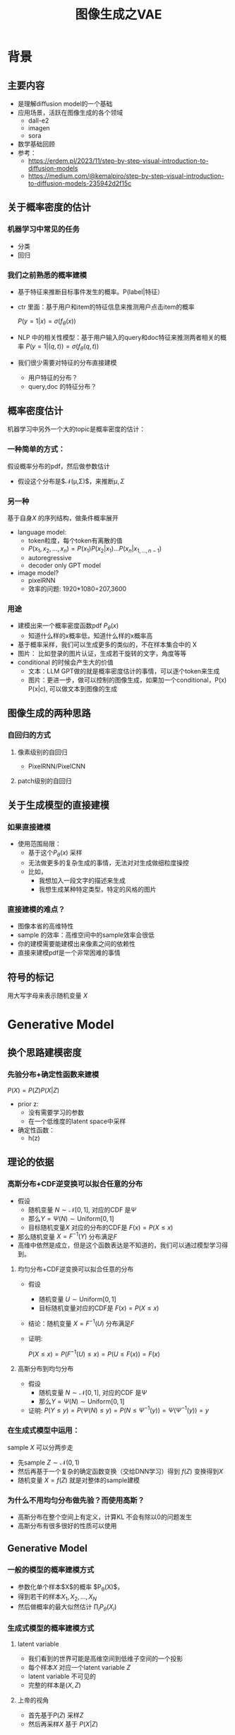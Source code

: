 #+TITLE: 图像生成之VAE
* 背景
** 主要内容
- 是理解diffusion model的一个基础
- 应用场景，活跃在图像生成的各个领域
  - dall-e2
  - imagen
  - sora
- 数学基础回顾
- 参考：
  + https://erdem.pl/2023/11/step-by-step-visual-introduction-to-diffusion-models
  + https://medium.com/@kemalpiro/step-by-step-visual-introduction-to-diffusion-models-235942d2f15c
** 关于概率密度的估计
*** 机器学习中常见的任务
- 分类
- 回归
*** 我们之前熟悉的概率建模
- 基于特征来推断目标事件发生的概率。P(label|特征）
- ctr 里面：基于用户和item的特征信息来推测用户点击item的概率

   $P(y=1|x)=\sigma(f_{\theta}(x))$

- NLP 中的相关性模型：基于用户输入的query和doc特征来推测两者相关的概率
   $P(y=1|(q,t))=\sigma(f_{\theta}(q,t))$

- 我们很少需要对特征的分布直接建模
  + 用户特征的分布？
  + query,doc 的特征分布？
** 概率密度估计
机器学习中另外一个大的topic是概率密度的估计：
*** 一种简单的方式：
假设概率分布的pdf，然后做参数估计
  - 假设这个分布是$\mathcal{N}(\mu,\Sigma)$，来推断$\mu, \Sigma$
*** 另一种
基于自身$X$ 的序列结构，做条件概率展开
  - language model:
    + token粒度，每个token有离散的值
    + $P(x_{1}, x_{2},\ldots, x_{n})= P(x_{1})P(x_{2}|x_{1})\ldots P(x_{n}|x_{1,\ldots,n-1})$
    + autoregressive
    + decoder only GPT model
  - image model?
    + pixelRNN
    + 效率的问题: 1920*1080=207,3600
*** 用途
- 建模出来一个概率密度函数pdf $P_{\theta}(x)$ 
  + 知道什么样的x概率低，知道什么样的x概率高
- 基于概率采样，我们可以生成更多的类似的，不在样本集合中的 X
- 图片：
   比如登录的图片认证，生成若干旋转的文字，角度等等
- conditional 的时候会产生大的价值
  + 文本：LLM GPT做的就是概率密度估计的事情，可以逐个token来生成
  + 图片：更进一步，做可以控制的图像生成，如果加一个conditional，P(x) P(x|c), 可以做文本到图像的生成
** 图像生成的两种思路
*** 自回归的方式
**** 像素级别的自回归
- PixelRNN/PixelCNN
**** patch级别的自回归

** 关于生成模型的直接建模
*** 如果直接建模
- 使用范围局限：
  + 基于这个$P_{\theta}(x)$ 采样
  + 无法做更多的复杂生成的事情，无法对对生成做细粒度操控
  + 比如，
    + 我想加入一段文字的描述来生成
    + 我想生成某种特定类型，特定的风格的图片
*** 直接建模的难点？
- 图像本省的高维特性
- sample 的效率：高维空间中的sample效率会很低
- 你的建模需要能建模出来像素之间的依赖性
- 直接来建模pdf是一个非常困难的事情
** 符号的标记
用大写字母来表示随机变量 $X$ 
* Generative Model
** 换个思路建模密度
*** 先验分布+确定性函数来建模
$P(X)=P(Z)P(X|Z)$
- prior z:
  + 没有需要学习的参数
  + 在一个低维度的latent space中采样
- 确定性函数：
  + h(z)
** 理论的依据
*** 高斯分布+CDF逆变换可以拟合任意的分布
- 假设
  + 随机变量 $N\sim \mathcal{N}[0,1]$, 对应的CDF 是$\Psi$
  + 那么$Y=\Psi(N)\sim \text{Uniform}[0,1]$
  + 目标随机变量$X$ 对应的分布的CDF是 $F(x)=P(X\le x)$
- 那么随机变量 $X=F^{-1}(Y)$ 分布满足$F$
- 高维中依然是成立，但是这个函数表达是不知道的，我们可以通过模型学习得到。
**** 均匀分布+CDF逆变换可以拟合任意的分布
- 假设
  + 随机变量 $U\sim \text{Uniform}[0,1]$
  + 目标随机变量对应的CDF是 $F(x)=P(X\le x)$
- 结论：随机变量 $X=F^{-1}(U)$ 分布满足$F$
- 证明:

   $P(X\le x)=P(F^{-1}(U)\le x)=P(U\le F(x))=F(x)$
**** 高斯分布到均匀分布
- 假设
  + 随机变量 $N\sim \mathcal{N}[0,1]$, 对应的CDF 是$\Psi$
  + 那么$Y=\Psi(N)\sim \text{Uniform}[0,1]$
- 证明:
   $P(Y\le y)=P(\Psi(N)\le y )=P(N\le \Psi^{-1}(y))=\Psi(\Psi^{-1}(y))=y$
*** 在生成式模型中运用：
sample $X$ 可以分两步走
- 先sample $Z\sim \mathcal{N}(0,1)$
- 然后再基于一个复杂的确定函数变换（交给DNN学习）得到 $f(Z)$ 变换得到$X$
- 随机变量 $X=f(Z)$ 就是对整体的sample建模
*** 为什么不用均匀分布做先验？而使用高斯？
- 高斯分布在整个空间上有定义，计算KL 不会有除以0的问题发生
- 高斯分布有很多很好的性质可以使用
** Generative Model
*** 一般的模型的概率建模方式
- 参数化单个样本$X$的概率 $P_{\theta}(X)$，
- 得到若干的样本$X_1, X_2, \ldots, X_N$
- 然后做概率的最大似然估计 $\prod_{i} P_{\theta}(X_i)$
*** 生成式模型的概率建模方式
**** latent variable
- 我们看到的世界可能是高维空间到低维子空间的一个投影
- 每个样本$X$ 对应一个latent variable $Z$
- latent variable 不可见的
- 完整的样本是$(X, Z)$
**** 上帝的视角
- 首先基于$P(Z)$ 采样$Z$ 
- 然后再采样$X$ 基于 $P(X|Z)$
**** 建模
- $P(X|Z)$ 是参数化的 $P_{\theta}(X|Z)$
- $P(Z)$ 是无参数的

** 生成模型的优化
*** 优化的目标：
$P(X)=\int_Z P_{\theta}(X|Z)P(Z) dZ$
- 积分的存在，导致无法直接优化
*** 使用蒙特卡洛方法
对于一个给定的样本 $X$,$P(X)= E\limits_{Z\sim P(Z)} P(X|Z)$
- sample $Z_1, Z_2, \ldots, Z_n$ from $P(Z)$
- $P(X) \approx \dfrac{1}{n} \sum_{i} P_{\theta}(X|Z_i)$
- 在针对$\theta$ 做梯度下降
*** 问题：
- 维度灾难的问题： $n$ 需要极其大来得到一个准确的概率估计
- sample的过程中 $P(X|Z_i)$ 的概率大多为0，对参数的更新没有贡献
  + 所以我们要更加有效的 Z, 比如使用  $Q(Z|X)$ 来sample $Z$
  + $Q(Z|X)$ 能给出来容易生成$X$ 的Z 来。
  + 计算 $E_{Z\sim Q} P(X|Z)$
* 数学基础回顾
** 蒙特卡洛方法和维度灾难
*** 定义
*** 一个简单的例子：计算pi
*** 大数定律：均值可以
换句话说，随着样本大小 n 无限增加，样本均值几乎肯定会等于总体均值 μ。
*** 缺点：在高维空间中效率非常的低
*** 本质上：在高维空间里面，你的采样到的大部分的点都不是你想要的
** 高斯分布的性质
*** 定义
*** 性质
- 高斯随机变量线性变换之后还是高斯分布
- 先验gauss，似然高斯，后验依然是高斯
- KL divergence
   $D\left[ \mathcal{N}(\mu_0, \Sigma_0) \parallel \mathcal{N}(\mu_1, \Sigma_1) \right] = \frac{1}{2} \left( \text{tr} \left( \Sigma_1^{-1}\Sigma_0 \right) + (\mu_1 - \mu_0)^T \Sigma_1^{-1} (\mu_1 - \mu_0) - k + \log \left( \dfrac{\det\Sigma_1}{\det\Sigma_0} \right) \right)$
- KL
   $D\left[ \mathcal{N}(\mu(X), \Sigma(X)) \parallel \mathcal{N}(0, I) \right] = \frac{1}{2} \left( \text{tr}(\Sigma(X)) + (\mu(X))^T (\mu(X)) - k - \log \det (\Sigma(X)) \right)$
*** linear gaussian

** TODO reparameterization trick
问题：假设我们要对$\theta$ 求导
*** 如果pdf中没有$\theta$ 
\[
\mathrm{E}_{p(z)} \left[ f_\theta(z) \right]
\]
where \(p\) is a density. Provided we can differentiate \(f_\theta(z)\), we can easily compute the gradient:
\[
\nabla_\theta \mathrm{E}_{p(z)} \left[ f_\theta(z) \right] = \nabla_\theta \int p(z)f_\theta(z)dz
\]
\[
= \int p(z) \nabla_\theta f_\theta(z) dz
\]
\[
= \mathrm{E}_{p(z)} \left[ \nabla_\theta f_\theta(z) \right]
\]
*** 如果pdf中依赖于 $\theta$ 

\[
\nabla_\theta \mathrm{E}_{p_\theta(z)} \left[ f_\theta(z) \right] = \nabla_\theta \int p_\theta(z)f_\theta(z)dz
\]
\[
= \int \nabla_\theta \left[ p_\theta(z)f_\theta(z) \right] dz
\]
\[
= \int f_\theta(z) \nabla_\theta p_\theta(z) dz + \int p_\theta(z) \nabla_\theta f_\theta(z) dz
\]
\[
= \int f_\theta(z) \nabla_\theta p_\theta(z) dz + \mathrm{E}_{p_\theta(z)} \left[ \nabla_\theta f_\theta(z) \right]
\]

这时候不再可以写成为期望的形式了，这个时候MC方法就走不下去了。
*** 重参数化
$\epsilon \sim p(\epsilon)$
$z = g_\theta(\epsilon, x)$
$\mathrm{E}_{p_\theta(z)}[f(z^{(i)})] = \mathrm{E}_{p(\epsilon)}[f(g_\theta(\epsilon, x^{(i)}))]$
$\begin{aligned}
\nabla_\theta \mathrm{E}_{p_\theta(z)}[f(z^{(i)})]
&= \nabla_\theta \mathrm{E}_{p(\epsilon)}[f(g_\theta(\epsilon, x^{(i)}))] \\
&= \mathrm{E}_{p(\epsilon)}[\nabla_\theta f(g_\theta(\epsilon, x^{(i)}))] \\
&\approx \frac{1}{L} \sum_{l=1}^L \nabla_\theta f(g_\theta(\epsilon^{(l)}, x^{(i)}))
\end{aligned}$
*** 类比
可以类比于强化学习中的 policy gradient 求导
   $J(\theta)= E_{\tau\sim \pi_{\theta}(\tau)} r(\tau)$
   
   $\begin{aligned}\nabla_{\theta}J(\theta) = & \int \nabla_{\theta}\pi_{\theta}(\tau)r(\tau)d\tau \\
     = & \int \pi_{\theta}(\tau) \nabla_{\theta}\log \pi_{\theta}(\tau)r(\tau)d\tau \\
     = & E_{\tau \sim \pi_{\theta}(\tau)}\left[ \nabla_{\theta}\log \pi_{\theta}(\tau)r(\tau) \right]
     \end{aligned}$

* VAE
** VAE 的思路
#+DOWNLOADED: screenshot @ 2024-03-28 23:14:24
#+ATTR_HTML: :width 600px :align middle
[[file:images/2024-03-28_23-14-24_screenshot.png]]

- 不从$P(Z)$ 中sample $Z$
- 而从$Q_{\phi}(Z|X)$ 中sample $Z$，提升$P(X|Z)$ 的概率
- 然后基于$Z$ 重建 $\widehat{X}=f_{\theta}(Z)$
- 计算误差 $\widehat{X}$ 和 $X$ 的误差，再反向传播回去
** core of variational autoencoder
对于任意的$Q(Z|X)$， 有
$\log P(X) - D_{KL}[Q(Z|X) \| P(Z|X)] = \mathrm{E}_{Z \sim Q}[\log P(X|Z)] - D_{KL}[Q(Z|X) \| P(Z)]$
*** proof:
$\begin{aligned}
\log P(X) &= E_{Q(Z|X)} \log P(X) \\
&=E_{Q(Z|X)} \log \dfrac{P(X,Z)}{P(Z|X)} \\
&=E_{Q(Z|X)} \log \dfrac{P(X,Z)}{P(Z|X)} \dfrac{Q(Z|X)}{Q(Z|X)} \\
& = E_{Q(Z|X)} \log \dfrac{P(X,Z)}{Q(Z|X)} + E_{Q(Z|X)} \log \dfrac{Q(Z|X)}{P(Z|X)}\\
& = E_{Q(Z|X)} \log \dfrac{P(X,Z)}{Q(Z|X)} + D_{KL}[Q(Z|X)||P(Z|X)]
\end{aligned}$
*** ELBO
由于 KL Divergence 非负，所以
$\begin{aligned}
\log P(X) & \ge  E_{Q(Z|X)} \log \dfrac{P(X,Z)}{Q(Z|X)}
\end{aligned}$
*** 理解
- 变分：$Q_{\phi}(Z|X)$ 参数化
- 左边是优化的目标似然性
- 右边第一项是ELBO
- 右边第一项是KL divergence
- 我们希望不断去优化$Q_{\phi}(Z|X)$ 提升ELBO，
- 当$Q_{\phi}(Z|X)= P(Z|X)$的时候，结束。
*** 继续拆分ELBO
$\begin{aligned}
E_{Q(Z|X)} \log \dfrac{P(X,Z)}{Q(Z|X)} &= E_{Q(Z|X)}\log \dfrac{P(X|Z)P(Z)}{Q(Z|X)} \\
&= E_{Q(Z|X)}\log P(X|Z) + E_{Q(Z|X)}\log \dfrac{P(Z)}{Q(Z|X)} \\
& = E_{Q(Z|X)}\log P(X|Z) - D_{KL}[Q(Z|X) \| P(Z)]
\end{aligned}$
- 第一项:
  + 有了encoding,decoding的意思
  + 可以使用MC的方法来优化
- 第二项:
   + 正则的一个效果
*** 最后
$\log P(X) - \mathcal{D}[Q(Z|X) \| P(Z|X)] = \mathrm{E}_{Q(Z|X))}[\log P(X|Z)] - \mathcal{D}[Q(Z|X) \|P(Z)]$
ELBO
$\log P(X) \ge \mathrm{E}_{Q(Z|X))}[\log P(X|Z)] - \mathcal{D}[Q(Z|X) \|P(Z)]$
*** 直接来优化ELBO
** 参数化ELBO
- $Q(Z|X)=\mathcal{N}(Z|\mu(X;\phi), \Sigma(X;\phi))$ 每个样本对应一个独立的正态分布
- $P(X|Z)=\mathcal{N}(X|f_{\theta}(Z), 1)$
- $\log P(X|Z)\sim \|X-f_{\theta}(Z)\|^{2}$ 
- $\log P(X) \ge \mathrm{E}_{Q_{\phi}(Z|X))}[\log P_{\theta}(X|Z)] - \mathcal{D}[Q_{\phi}(Z|X) \|P(Z)]$
- $P(Z)=\mathcal{N}(0,1)$
**** 第二项
两个gauss分布之间的KL散度可以显式的计算出来
** 重参数化=积分的变量替换
- sample
  + sample $Z_{i}$ from $Q_{\phi}(Z|X)$
  + $\dfrac{1}{n}\sum log P_{\theta}(X_i|Z_{i})$
- 问题
  + 采样依赖于参数$\phi$
  + 如何对$\phi$ 求导
     
- $E_{Q_{\phi}(Z|X)}\log P_{\theta}(X|Z)$ 的梯度计算问题
  + $\nabla_{\phi} E_{Q_{\phi}(Z|X)}\log P_{\theta}(X|Z)$
  + 期望依赖的随机变量依赖于参数，无法对参数求导
- 重参数化 = 数学积分中的变量替换
  + $Z\sim Q(Z|X)=\mathcal{N}(Z|\mu(X;\theta), \Sigma(X;\theta))$ 
  + $Z=\mu(X)+\Sigma^{1/2}(X)*\varepsilon$
  + $E_{Q(Z|X)}\log p(X|Z)=E_{\varepsilon}\log p(X|Z(\varepsilon))$
** 建立新的优化目标
我们来计算一个新的东西：$E$
** VAE 图示
* VAE代码实现
** VAE代码实现
** ELBO backbone
*** 背景
$P(x)=\int P(x|z) p(z)$
直接做主要的困难来源于MC在高维空间中的sample的效率问题
*** 引入Q分布
1. 聚焦有意义的 z 值
2. Q(z∣X)：为此，我们引入了一个新的函数 
Q(z∣X)，这是一个编码器网络，它可以基于观察到的数据 
X 提供一个关于 z 值的分布。这个分布专门针对那些可能产生 
X 的 z 值。变分方法使得这个分布可以通过学习数据来逼近真实的后验分布 
P(z∣X)。
*** formula
$\log P(X) - D_{KL}[Q(z|X) \| P(z|X)] = \mathbb{E}_{z \sim Q}[\log P(X|z)] - D_{KL}[Q(z|X) \| P(z)]$

* others
** 建模
*** 建模
- latent variable space $\mathcal{Z}$, pdf $p(z)$
- $z\in\mathcal{Z}$ 是一个随机变量
- deterministic function: $f:\mathcal{Z} \times {\Theta} \rightarrow \mathcal{X}$
- $f(z,\theta)$ 是一个随机变量
  + 希望$f$ 描述了这个数据的分布
- 优化的难点，在于随机变量的一个引入。
*** 建模两步
- sample z from $P(z)$
- sample x from $P(z|x)$
*
